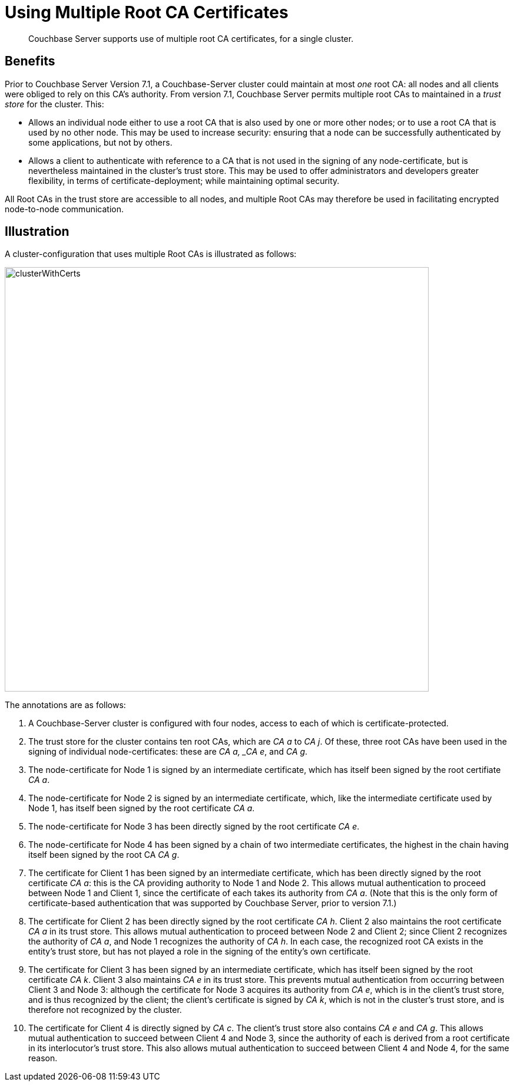 = Using Multiple Root CA Certificates
:description: Couchbase Server supports use of multiple root CA certificates, for a single cluster.

[abstract]
{description}

== Benefits

Prior to Couchbase Server Version 7.1, a Couchbase-Server cluster could maintain at most _one_ root CA: all nodes and all clients were obliged to rely on this CA's authority.
From version 7.1, Couchbase Server permits multiple root CAs to maintained in a _trust store_ for the cluster.
This:

* Allows an individual node either to use a root CA that is also used by one or more other nodes; or to use a root CA that is used by no other node.
This may be used to increase security: ensuring that a node can be successfully authenticated by some applications, but not by others.

* Allows a client to authenticate with reference to a CA that is not used in the signing of any node-certificate, but is nevertheless maintained in the cluster's trust store.
This may be used to offer administrators and developers greater flexibility, in terms of certificate-deployment; while maintaining optimal security.

All Root CAs in the trust store are accessible to all nodes, and multiple Root CAs may therefore be used in facilitating encrypted node-to-node communication.

== Illustration

A cluster-configuration that uses multiple Root CAs is illustrated as follows:

image::security/clusterWithCerts.png[,720,align=left]

The annotations are as follows:

. A Couchbase-Server cluster is configured with four nodes, access to each of which is certificate-protected.

. The trust store for the cluster contains ten root CAs, which are _CA a_ to _CA j_.
Of these, three root CAs have been used in the signing of individual node-certificates: these are _CA a, _CA e_, and _CA g_.

. The node-certificate for Node 1 is signed by an intermediate certificate, which has itself been signed by the root certifiate _CA a_.

. The node-certificate for Node 2 is signed by an intermediate certificate, which, like the intermediate certificate used by Node 1, has itself been signed by the root certificate _CA a_.

. The node-certificate for Node 3 has been directly signed by the root certificate _CA e_.

. The node-certificate for Node 4 has been signed by a chain of two intermediate certificates, the highest in the chain having itself been signed by the root CA _CA g_.

. The certificate for Client 1 has been signed by an intermediate certificate, which has been directly signed by the root certificate _CA a_: this is the CA providing authority to Node 1 and Node 2.
This allows mutual authentication to proceed between Node 1 and Client 1, since the certificate of each takes its authority from _CA a_.
(Note that this is the only form of certificate-based authentication that was supported by Couchbase Server, prior to version 7.1.)

. The certificate for Client 2 has been directly signed by the root certificate _CA h_.
Client 2 also maintains the root certificate _CA a_ in its trust store.
This allows mutual authentication to proceed between Node 2 and Client 2; since Client 2 recognizes the authority of _CA a_, and Node 1 recognizes the authority of _CA h_.
In each case, the recognized root CA exists in the entity's trust store, but has not played a role in the signing of the entity's own certificate.

. The certificate for Client 3 has been signed by an intermediate certificate, which has itself been signed by the root certificate _CA k_.
Client 3 also maintains _CA e_ in its trust store.
This prevents mutual authentication from occurring between Client 3 and Node 3: although the certificate for Node 3 acquires its authority from _CA e_, which is in the client's trust store, and is thus recognized by the client; the client's certificate is signed by _CA k_, which is not in the cluster's trust store, and is therefore not recognized by the cluster.

. The certificate for Client 4 is directly signed by _CA c_.
The client's trust store also contains _CA e_ and _CA g_.
This allows mutual authentication to succeed between Client 4 and Node 3, since the authority of each is derived from a root certificate in its interlocutor's trust store.
This also allows mutual authentication to succeed between Client 4 and Node 4, for the same reason.
